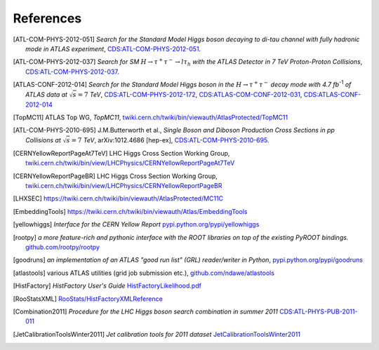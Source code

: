 References
==========

.. [ATL-COM-PHYS-2012-051] *Search for the Standard Model Higgs boson decaying
	to di-tau channel with fully hadronic mode in ATLAS experiment*,
	`CDS:ATL-COM-PHYS-2012-051 <https://cdsweb.cern.ch/record/1417492>`_.

.. [ATL-COM-PHYS-2012-037] *Search for SM*
	:math:`H\rightarrow\tau^{+}\tau^{-}\rightarrow l \tau_{h}`
	*with the ATLAS Detector in 7 TeV Proton-Proton Collisions*,
	`CDS:ATL-COM-PHYS-2012-037 <https://cdsweb.cern.ch/record/1416375>`_.

.. [ATLAS-CONF-2012-014] *Search for the Standard Model Higgs boson in the*
	:math:`H\rightarrow\tau^+ \tau^-`
	*decay mode with 4.7 fb*:sup:`-1` *of ATLAS data at* :math:`\sqrt{s}=7` *TeV*,
	`CDS:ATL-COM-PHYS-2012-172 <https://cdsweb.cern.ch/record/1424421>`_,
	`CDS:ATLAS-COM-CONF-2012-031 <https://cdsweb.cern.ch/record/1426287>`_,
	`CDS:ATLAS-CONF-2012-014 <https://cdsweb.cern.ch/record/1429662>`_

.. [TopMC11] ATLAS Top WG, *TopMC11*,
   `twiki.cern.ch/twiki/bin/viewauth/AtlasProtected/TopMC11 <https://twiki.cern.ch/twiki/bin/viewauth/AtlasProtected/TopMC11>`_

.. [ATL-COM-PHYS-2010-695] J.M.Butterworth et al.,
	*Single Boson and Diboson Production Cross Sections in pp Collisions at* :math:`\sqrt{s}=7` *TeV*,
	arXiv:1012.4686 [hep-ex],
	`CDS:ATL-COM-PHYS-2010-695 <https://cdsweb.cern.ch/record/1287902>`_.

.. [CERNYellowReportPageAt7TeV] LHC Higgs Cross Section Working Group,
	`twiki.cern.ch/twiki/bin/view/LHCPhysics/CERNYellowReportPageAt7TeV <https://twiki.cern.ch/twiki/bin/view/LHCPhysics/CERNYellowReportPageAt7TeV>`_

.. [CERNYellowReportPageBR] LHC Higgs Cross Section Working Group,
	`twiki.cern.ch/twiki/bin/view/LHCPhysics/CERNYellowReportPageBR <https://twiki.cern.ch/twiki/bin/view/LHCPhysics/CERNYellowReportPageBR>`_

.. [LHXSEC] `https://twiki.cern.ch/twiki/bin/viewauth/AtlasProtected/MC11C <https://twiki.cern.ch/twiki/bin/viewauth/AtlasProtected/MC11C>`_

.. [EmbeddingTools] `https://twiki.cern.ch/twiki/bin/viewauth/Atlas/EmbeddingTools <https://twiki.cern.ch/twiki/bin/viewauth/Atlas/EmbeddingTools>`_

.. [yellowhiggs] *Interface for the CERN Yellow Report*
	`pypi.python.org/pypi/yellowhiggs <http://pypi.python.org/pypi/yellowhiggs>`_

.. [rootpy] *a more feature-rich and pythonic interface with the ROOT libraries on top of the existing PyROOT bindings.*
   `github.com/rootpy/rootpy <https://github.com/rootpy/rootpy>`_

.. [goodruns] *an implementation of an
   ATLAS "good run list" (GRL) reader/writer in Python*,
   `pypi.python.org/pypi/goodruns <http://pypi.python.org/pypi/goodruns>`_

.. [atlastools] various ATLAS utilities (grid job submission etc.),
   `github.com/ndawe/atlastools <https://github.com/ndawe/atlastools>`_

.. [HistFactory] *HistFactory User's Guide*
	`HistFactoryLikelihood.pdf <https://twiki.cern.ch/twiki/pub/RooStats/WebHome/HistFactoryLikelihood.pdf>`_

.. [RooStatsXML]
	`RooStats/HistFactoryXMLReference <https://twiki.cern.ch/twiki/bin/view/RooStats/HistFactoryXMLReference>`_

.. [Combination2011] *Procedure for the LHC Higgs boson search combination in summer 2011*
   `CDS:ATL-PHYS-PUB-2011-011 <http://cdsweb.cern.ch/record/1375842>`_

.. [JetCalibrationToolsWinter2011] *Jet calibration tools for 2011 dataset*
   `JetCalibrationToolsWinter2011 <https://twiki.cern.ch/twiki/bin/viewauth/AtlasProtected/JetCalibrationToolsWinter2011>`_
